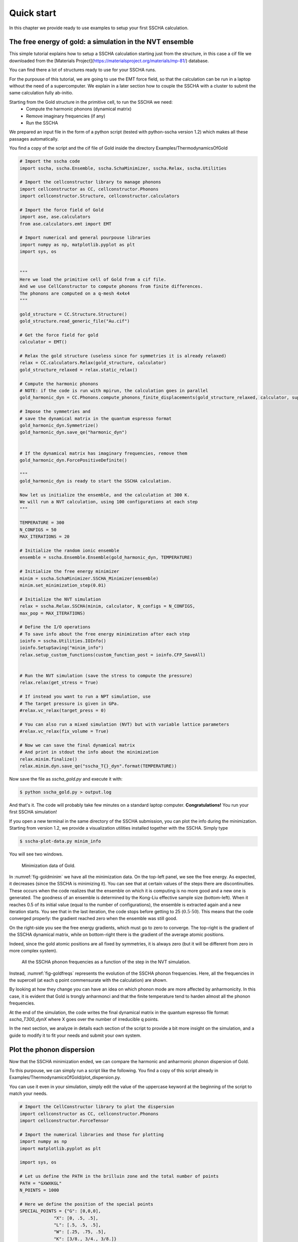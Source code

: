 Quick start
===========

In this chapter we provide ready to use examples to setup your first SSCHA calculation.

The free energy of gold: a simulation in the NVT ensemble
---------------------------------------------------------

This simple tutorial explains how to setup a SSCHA calculation starting just from the structure, in this case a cif file we downloaded from the [Materials Project](https://materialsproject.org/materials/mp-81/) database.

You can find there a lot of structures ready to use for your SSCHA runs.

For the purpouse of this tutorial, we are going to use the EMT force field, so that the calculation can be run in a laptop without the need of a supercomputer.
We explain in a later section how to couple the SSCHA with a cluster to submit the same calculation fully ab-initio.

Starting from the Gold structure in the primitive cell, to run the SSCHA we need:
 - Compute the harmonic phonons (dynamical matrix)
 - Remove imaginary frequencies (if any)
 - Run the SSCHA

We prepared an input file in the form of a python script (tested with python-sscha version 1.2) which makes all these passages automatically.

You find a copy of the script and the cif file of Gold inside the directory Examples/ThermodynamicsOfGold

.. code-block:: python

   # Import the sscha code
   import sscha, sscha.Ensemble, sscha.SchaMinimizer, sscha.Relax, sscha.Utilities

   # Import the cellconstructor library to manage phonons
   import cellconstructor as CC, cellconstructor.Phonons
   import cellconstructor.Structure, cellconstructor.calculators

   # Import the force field of Gold
   import ase, ase.calculators
   from ase.calculators.emt import EMT

   # Import numerical and general pourpouse libraries
   import numpy as np, matplotlib.pyplot as plt
   import sys, os


   """
   Here we load the primitive cell of Gold from a cif file.
   And we use CellConstructor to compute phonons from finite differences.
   The phonons are computed on a q-mesh 4x4x4
   """

   gold_structure = CC.Structure.Structure()
   gold_structure.read_generic_file("Au.cif")

   # Get the force field for gold
   calculator = EMT()

   # Relax the gold structure (useless since for symmetries it is already relaxed)
   relax = CC.calculators.Relax(gold_structure, calculator)
   gold_structure_relaxed = relax.static_relax()

   # Compute the harmonic phonons
   # NOTE: if the code is run with mpirun, the calculation goes in parallel
   gold_harmonic_dyn = CC.Phonons.compute_phonons_finite_displacements(gold_structure_relaxed, calculator, supercell = (4,4,4))

   # Impose the symmetries and 
   # save the dynamical matrix in the quantum espresso format
   gold_harmonic_dyn.Symmetrize()
   gold_harmonic_dyn.save_qe("harmonic_dyn")


   # If the dynamical matrix has imaginary frequencies, remove them
   gold_harmonic_dyn.ForcePositiveDefinite()

   """
   gold_harmonic_dyn is ready to start the SSCHA calculation.

   Now let us initialize the ensemble, and the calculation at 300 K.
   We will run a NVT calculation, using 100 configurations at each step
   """

   TEMPERATURE = 300
   N_CONFIGS = 50
   MAX_ITERATIONS = 20

   # Initialize the random ionic ensemble
   ensemble = sscha.Ensemble.Ensemble(gold_harmonic_dyn, TEMPERATURE)

   # Initialize the free energy minimizer
   minim = sscha.SchaMinimizer.SSCHA_Minimizer(ensemble)
   minim.set_minimization_step(0.01) 

   # Initialize the NVT simulation
   relax = sscha.Relax.SSCHA(minim, calculator, N_configs = N_CONFIGS,
   max_pop = MAX_ITERATIONS)

   # Define the I/O operations
   # To save info about the free energy minimization after each step
   ioinfo = sscha.Utilities.IOInfo()
   ioinfo.SetupSaving("minim_info")
   relax.setup_custom_functions(custom_function_post = ioinfo.CFP_SaveAll)


   # Run the NVT simulation (save the stress to compute the pressure)
   relax.relax(get_stress = True)

   # If instead you want to run a NPT simulation, use
   # The target pressure is given in GPa.
   #relax.vc_relax(target_press = 0)

   # You can also run a mixed simulation (NVT) but with variable lattice parameters
   #relax.vc_relax(fix_volume = True)

   # Now we can save the final dynamical matrix
   # And print in stdout the info about the minimization
   relax.minim.finalize()
   relax.minim.dyn.save_qe("sscha_T{}_dyn".format(TEMPERATURE))


Now save the file as `sscha_gold.py` and execute it with:

.. code-block:: bash

   $ python sscha_gold.py > output.log

And that's it. The code will probably take few minutes on a standard laptop computer.
**Congratulations!** You run your first SSCHA simulation!

If you open a new terminal in the same directory of the SSCHA submission, you can plot the info during the minimization.
Starting from version 1.2, we provide a visualization utilities installed together with the SSCHA.
Simply type

.. code-block:: bash

   $ sscha-plot-data.py minim_info

You will see two windows.

.. _fig-goldminim:

.. figure:: figures/gold_minim.png
   :width: 400
   :alt: Minimizatio data of Gold.

   Minimization data of Gold.
   
In :numref:`fig-goldminim` we have all the minimization data. On the top-left panel, we see the free energy. As expected, it decreases (since the SSCHA is minimizing it).
You can see that at certain values of the steps there are discontinuities.
These occurs when the code realizes that the ensemble on which it is computing is no more good and a new one is generated. The goodness of an ensemble is determined by the Kong-Liu effective sample size (bottom-left).
When it reaches 0.5 of its initial value (equal to the number of configurations), the ensemble is extracted again and a new iteration starts. You see that in the last iteration, the code stops before getting to 25 (:math:`0.5\cdot 50`). This means that the code converged properly: the gradient reached zero when the ensemble was still good.

On the right-side you see the free energy gradients, which must go to zero to converge. The top-right is the gradient of the SSCHA dynamical matrix, while on bottom-right there is the gradient of the average atomic positions.

Indeed, since the gold atomic positions are all fixed by symmetries, it is always zero (but it will be different from zero in more complex system).

.. _fig-goldfreqs:

.. figure:: figures/frequency_minim.png
   :width: 400
   :alt: Frequencies vs steps

   All the SSCHA phonon frequencies as a function of the step in the NVT simulation.

Instead, :numref:`fig-goldfreqs` represents the evolution of the SSCHA phonon frequencies.
Here, all the frequencies in the supercell (at each q point commensurate with the calculation) are shown.

By looking at how they change you can have an idea on which phonon mode are more affected by anharmonicity. In this case, it is evident that Gold is trongly anharmonci and that the finite temperature tend to harden almost all the phonon frequencies.

At the end of the simulation, the code writes the final dynamical matrix in the quantum espresso file format: *sscha_T300_dynX* where X goes over the number of irreducible q points.

In the next section, we analyze in details each section of the script to provide a bit more insight on the simulation, and a guide to modify it to fit your needs and submit your own system.


Plot the phonon dispersion
--------------------------

Now that the SSCHA minimization ended, we can compare the harmonic and anharmonic phonon dispersion of Gold.

To this purpouse, we can simply run a script like the following. You find a copy of this script already in Examples/ThermodynamicsOfGold/plot_dispersion.py.

You can use it even in your simulation, simply edit the value of the uppercase keyword at the beginning of the script to match your needs.

.. code-block:: python

   # Import the CellConstructor library to plot the dispersion
   import cellconstructor as CC, cellconstructor.Phonons
   import cellconstructor.ForceTensor

   # Import the numerical libraries and those for plotting
   import numpy as np
   import matplotlib.pyplot as plt

   import sys, os

   # Let us define the PATH in the brilluin zone and the total number of points
   PATH = "GXWXKGL"
   N_POINTS = 1000

   # Here we define the position of the special points
   SPECIAL_POINTS = {"G": [0,0,0],
		"X": [0, .5, .5],
		"L": [.5, .5, .5],
		"W": [.25, .75, .5],
		"K": [3/8., 3/4., 3/8.]}

   # The two dynamical matrix to be compared
   HARM_DYN = 'harmonic_dyn'
   SSCHA_DYN = 'sscha_T300_dyn'

   # The number of irreducible q points
   # i.e., the number of files in which the phonons are stored
   NQIRR = 13


   # --------------------- THE SCRIPT FOLLOWS ---------------------
   
   # Load the harmonic and sscha phonons
   harmonic_dyn = CC.Phonons.Phonons(, NQIRR)
   sscha_dyn = CC.Phonons.Phonons('sscha_T300_dyn', NQIRR)

   # Get the band path
   qpath, data = CC.Methods.get_bandpath(harmonic_dyn.structure.unit_cell,
		PATH,
		SPECIAL_POINTS,
		N_POINTS)
   xaxis, xticks, xlabels = data # Info to plot correclty the x axis

   # Get the phonon dispersion along the path
   harmonic_dispersion = CC.ForceTensor.get_phonons_in_qpath(harmonic_dyn, qpath)
   sscha_dispersion = CC.ForceTensor.get_phonons_in_qpath(sscha_dyn, qpath)

   nmodes = harmonic_dyn.structure.N_atoms * 3

   # Plot the two dispersions
   plt.figure(dpi = 150)
   ax = plt.gca()

   for i in range(nmodes):
       lbl=None
       lblsscha = None
       if i == 0:
           lbl = 'Harmonic'
	   lblsscha = 'SSCHA'

       ax.plot(xaxis, harmonic_dispersion[:,i], color = 'k', ls = 'dashed', label = lbl)
       ax.plot(xaxis, sscha_dispersion[:,i], color = 'r', label = lblsscha)

   # Plot vertical lines for each high symmetry points
   for x in xticks:
   ax.axvline(x, 0, 1, color = "k", lw = 0.4)
   ax.axhline(0, 0, 1, color = 'k', ls = ':', lw = 0.4)
   
   # Set the x labels to the high symmetry points
   ax.set_xticks(xticks)
   ax.set_xticklabels(xlabels)

   ax.set_xlabel("Q path")
   ax.set_ylabel("Phonons [cm-1]")

   plt.tight_layout()
   plt.savefig("dispersion.png")
   plt.show()



If we save the script as `plot_dispersion.py` in the same directory of the calculation, we can run it with

.. code-block:: bash

   $ python plot_dispersion.py



.. _fig-dispersion:
.. figure:: figures/gold_dispersion.png
   :width: 450
   :alt: Dispersion plot of gold

   Comparison between the SSCHA and the harmonic phonon dispersion of Gold.

The script will plot the figure of the phonon dispersion :numref:`fig-dispersion`.
It is quite different from the experimental one because of the poor accuracy of the force field, however, the SSCHA results is much closer to the experimental value.




Analysis of the input script for the NVT simulation
---------------------------------------------------

While the input may seem long, it is heavily commented, but lets go through it step by step.
At the very beginning, we simply import the sscha libraries, cellconstructor, the math libraries and the force field. This is done in python with the `import` statemets. 

The first real part of the code is:

.. code-block:: python
   
   gold_structure = CC.Structure.Structure()
   gold_structure.read_generic_file("Au.cif")

   # Get the force field for gold
   calculator = EMT()

   # Relax the gold structure (useless since for symmetries it is already relaxed)
   relax = CC.calculators.Relax(gold_structure, calculator)
   gold_structure_relaxed = relax.static_relax()

Here we initialize a cellconstructor structure from the cif file downloaded from the material database (*Au.cif*). We initialize the EMT calculator from ASE, and relax the structure.

In the case of Gold the relaxation is useless, as it is a FCC structure with Fm-3m symmetry group and 1 atom per primitive cell. This means the atomic positions have no degrees of freedom, thus the relaxation will end before even start.

In the next part of the code, we perform the harmonic phonon calculation using cellconstructor and a finite displacement approach:

.. code-block:: python

   gold_harmonic_dyn = CC.Phonons.compute_phonons_finite_displacements(gold_structure_relaxed, calculator, supercell = (4,4,4))

   # Impose the symmetries and 
   # save the dynamical matrix in the quantum espresso format
   gold_harmonic_dyn.Symmetrize()
   gold_harmonic_dyn.save_qe("harmonic_dyn")


   # If the dynamical matrix has imaginary frequencies, remove them
   gold_harmonic_dyn.ForcePositiveDefinite()


The method `compute_phonons_finite_displacements` is documented in the CellConstructor guide. It requires the structure (in this case `gold_structure_relaxed`), the force-field (`calculator`) and the supercell for the calculation. In this case we use a 4x4x4 (equivalent to 64 atoms). This may not be sufficient to converge all the properties, especially at very high temperature, but it is just a start.

Note that  `compute_phonons_finite_displacements`  works in parallel with MPI, therefore, if the script is executed with `mpirun -np 16 python myscript.py` it will split the calculations of the finite displacements across 16 processors. You need to have mpi4py installed.

After computing the harmonic phonons in gold_harmonic_dyn, we impose the correct symmetrization and the acousitic sum rule with the `Symmetrize` method, and save the result in the quantum ESPRESSO format with `save_qe`.
This should not be the case for Gold, however, if we have a structure which has imaginary phonon frequencies, we need to get rid of them before starting the SSCHA. This is achieved with `ForcePositiveDefinite` (see CellConstructor documentation for more details on how these methods work).


**Now we are ready to submit the SSCHA calculation in the NVT ensemble!**.
The important parameters are:
  - The temperature
  - The number of random configurations in the ensemble
  - The maximum number of iterations


These parameters are almost self-explaining. However, we give a brief overview of how the SSCHA works to help you understand which are the best one for your case.
While MD or MC calculation represent the equilibrium probability distribution over time of the system by updating a single structure, the SSCHA encodes the whole probability distribution as an analytical function. Therefore, to compute properties, we can generate on the fly the ionic configurations that represent the equilibrium distributions.
The number of random configuration is exactly how many ionic configuration we generate to compute the properties (Free energy and Stress tensors)

The code that sets up and perform the SSCHA is the following:

.. code-block:: python

   TEMPERATURE = 300
   N_CONFIGS = 50
   MAX_ITERATIONS = 20

   # Initialize the random ionic ensemble
   ensemble = sscha.Ensemble.Ensemble(gold_harmonic_dyn, TEMPERATURE)

   # Initialize the free energy minimizer
   minim = sscha.SchaMinimizer.SSCHA_Minimizer(ensemble)
   minim.set_minimization_step(0.01) 

   # Initialize the NVT simulation
   relax = sscha.Relax.SSCHA(minim, calculator, N_configs = N_CONFIGS,
   max_pop = MAX_ITERATIONS)

   # Define the I/O operations
   # To save info about the free energy minimization after each step
   ioinfo = sscha.Utilities.IOInfo()
   ioinfo.SetupSaving("minim_info")
   relax.setup_custom_functions(custom_function_post = ioinfo.CFP_SaveAll)

   # Run the NVT simulation
   relax.relax(get_stress = True)
   



So you see many classes. `ensemble` represent the ensemble of ionic configurations. We initialize it with the dynamical matrix (which represent how much atoms fluctuate around the centroids) and the temperature.
`minim` is a `SSCHA_Minimizer` object, which performs the free energy minimization. It contains all the info regarding the minimization algorithm, as the initial timestep (that here we set to 0.01). You can avoid setting the time-step, as the code will automatically guess the best value.
The `relax` is a `SSCHA` object: the class that takes care about the simulation and automatizes all the steps to perform a NVT or NPT calculation.
We pass the minimizer (which contains the ensemble with the temperature), the force-field (`calculator`), the number of configurations `N_configs` and the maximum number of iterations.

In this example, most of the time is spent in the minimization, however, if we replace the force-field with ab-initio DFT, the time tu run the minimization is negligible with respect to the time to compute energies and forces on the ensemble configurations.
The total (maximum) number of energy/forces calculations is equal to the number of configurations times the number of iterations (passed through the `max_pop` argument).

The calculation is submitted with `relax.relax()`. However, before running the calculation we introduce another object, the `IOInfo`.
This tells the `relax` to save information of the free energy, its gradient and the anharmonic phonon frequencies during the minimization in the files *minim_info.dat° and *minim_info.freqs*. It is not mandatory to introduce them, but it is very usefull as it allows to visualize the minimization while it is running.


Exercise
--------

Try to perform the simulation of Gold but at a different temperature, plot then the SSCHA phonon dispersion as a function of temperature.

How does the phonon bands behaves with temperature? Do they become more rigid (energy increases) or softer?




Running in the NPT ensemble: simulating thermal expansion
---------------------------------------------------------

Now that you have some experience with the NVT simulation we are ready for the next step: NPT,
or relaxing the lattice.

With python-sscha it is very easy to run NPT simulation, you simply have to replace the line of the NVT script with the target pressure for the simulation:

.. code-block:: python

   # Replace the line
   # relax.relax(get_stress = True)
   # with
   relax.vc_relax(target_press = 0)


And that is all! The target pressure is expressed in GPa, in this case 0 is ambient conditions (1 atm = 0.0001 GPa)

You can also perform NVT simulation with variable lattice parameters: In this case the system will constrain the total volume to remain constant, but the lattice parameter will be optimized (if the system is not cubic and has some degrees of freedom, which is not the case for Gold).

The NVT ensemble with variable lattice parameters (cell shape) is



.. code-block:: python

   # Replace the line
   #    relax.vc_relax(target_press = 0)
   # with
   relax.vc_relax(fix_volume = True)


Indeed, this is a NVT simulation, therefore there is no need to specify the target pressure.


The following script, we run the NPT ensemble at various temperatures, each time starting from the previous ensemble, to follow the volume thermal expansion of gold.

You can find the full script in Examples/ThermodynamicsOfGold/thermal_expansion.py

This script assume you already performed the NVT calculation, so that we can start from that results, and avoid the harmonic calculation (It is always a good practice to start with NVT simulation and then run NPT from the final result).

.. code-block:: python

   # Import the sscha code
   import sscha, sscha.Ensemble, sscha.SchaMinimizer, sscha.Relax
   import sscha.Utilities

   # Import the cellconstructor library to manage phonons
   import cellconstructor as CC, cellconstructor.Phonons
   import cellconstructor.Structure, cellconstructor.calculators

   # Import the force field of Gold
   import ase, ase.calculators
   from ase.calculators.emt import EMT

   # Import numerical and general pourpouse libraries
   import numpy as np, matplotlib.pyplot as plt
   import sys, os


   # Define the temperature range (in K)
   T_START = 300
   T_END = 1000
   DT = 50

   N_CONFIGS = 50
   MAX_ITERATIONS = 10

   # Import the gold force field
   calculator = EMT()

   # Import the starting dynamical matrix (final result of get_gold_free_energy.py)
   dyn = CC.Phonons.Phonons("sscha_T300_dyn", nqirr = 13)

   # Create the directory on which to store the output
   DIRECTORY = "thermal_expansion"
   if not os.path.exists(DIRECTORY):
       os.makedirs("thermal_expansion")

   # We cycle over several temperatures
   t = T_START


   volumes = []
   temperatures = []
   while t <= T_END:
       # Change the temperature
       ensemble = sscha.Ensemble.Ensemble(dyn, t)
       minim = sscha.SchaMinimizer.SSCHA_Minimizer(ensemble)
       minim.set_minimization_step(0.1)

       relax = sscha.Relax.SSCHA(minim, calculator, N_configs = N_CONFIGS,
                                 max_pop = MAX_ITERATIONS)

       # Setup the I/O
       ioinfo = sscha.Utilities.IOInfo()
       ioinfo.SetupSaving( os.path.join(DIRECTORY, "minim_t{}".format(t)))
       relax.setup_custom_functions( custom_function_post = ioinfo.CFP_SaveAll)


       # Run the NPT simulation
       relax.vc_relax(target_press = 0)

       # Save the volume and temperature
       volumes.append(relax.minim.dyn.structure.get_volume())
       temperatures.append(t)

       # Start the next simulation from the converged value at this temperature
       relax.minim.dyn.save_qe( os.path.join(DIRECTORY, "sscha_T{}_dyn".format(t)))
       dyn = relax.minim.dyn

       # Print in standard output 
       relax.minim.finalize()

       # Update the temperature
       t += DT

       # Save the thermal expansion
       np.savetxt(os.path.join(DIRECTORY, "thermal_expansion.dat"),
                  np.transpose([temperatures, volumes]),
	          header = "Temperature [K]; Volume [A^3]")

    
You can run the script as always with:

.. code-block:: bash

   $ python thermal_expansion.py

And ... done!

This calculation is going to require a bit more time, as we run multiple SSCHA at several temperatures.
After it finishes, you can plot the results written in the file thermal_expansion/thermal_expansion.dat.

A simple script to plot the thermal expansion (and fit the volumetric thermal expansion value) is the following

.. code-block:: python

   
   import numpy as np
   import matplotlib.pyplot as plt

   import scipy, scipy.optimize


   # Load all the dynamical matrices and compute volume
   DIRECTORY = "thermal_expansion"
   FILE = os.path.join(DIRECTORY, "thermal_expansion.dat")

   # Load the data from the final data file
   temperatures, volumes = np.loadtxt(FILE, unpack = True)


   # Prepare the figure and plot the V(T) from the sscha data
   plt.figure(dpi = 150)
   plt.scatter(temperatures, volumes, label = "SSCHA data")

   # Fit the data to estimate the volumetric thermal expansion coefficient
   def parabola(x, a, b, c):
       return a + b*x + c*x**2
   def diff_parab(x, a, b, c):
       return b + 2*c*x

   popt, pcov = scipy.optimize.curve_fit(parabola, temperatures, volumes,
					 p0 = [0,0,0])

   # Evaluate the volume thermal expansion
   vol_thermal_expansion = diff_parab(300, *popt) / parabola(300, *popt)
   plt.text(0.6, 0.2, r"$\alpha_v = "+"{:.1f}".format(vol_thermal_expansion*1e6)+r"\times 10^6 $ K$^{-1}$",
	    transform = plt.gca().transAxes)


   # Plot the fit
   _t_ = np.linspace(np.min(temperatures), np.max(temperatures), 1000)
   plt.plot(_t_, parabola(_t_, *popt), label = "Fit")

   # Adjust the plot adding labels, legend, and saving in eps
   plt.xlabel("Temperature [K]")
   plt.ylabel(r"Volume [$\AA^3$]")
   plt.legend()
   plt.tight_layout()
   plt.savefig("thermal_expansion.png")
   plt.show()



.. _fig-goldexpansion:

.. figure:: figures/thermal_expansion.png
   :width: 450
   :alt: Thermal expansion of Gold

   Thermal expansion of Gold. From the fit of the data we can compute the volumetric
   thermal expansion coefficient (at 300 K).



We report the final thermal expansion in :numref:`fig-goldexpansion`.
The volumetric expansion coefficient :math:`\alpha_v` is obtained from the fit
thanks to the thermodynamic relation:

.. math::

   \alpha_v = \frac{1}{V} \left(\frac{dV}{dT}\right)_P


Also in this case, the result is quite off with experiments, due to the not completely realistic force-field employed. To get a more realistic approach, you should use *ab-initio* calculations or a more refined force-field.



Ab initio calculation with the SSCHA code
-----------------------------------------


The SSCHA code is compatible with the Atomic Simulation Environment (ASE), which we employed in the previous tutorial to get a fast force-field for Gold.

However, ASE already provides an interface with most codes to run ab initio simulations.
The simplest way of interfacing the SSCHA to an other ab initio code is to directly use ASE.

The only difference is in the definition of the calculator, in the first example of this chapter, the Gold force field was defined as:

.. code-block:: python

   import ase
   from ase.calculators.emt import EMT
   calculator = EMT()


We simply need to replace these lines to our favourite DFT code. In this example we are going to use quantum espresso, but the procedure for VASP, CASTEP, CRYSTAL, ABINIT, SIESTA, or your favourite one are exatly the same (Refer to the official documentatio of ASE to the instruction on how to initialize these calculators).

In the case of DFT, unfortunately, we cannot simply create the calculator in one line, like we did for EMT force-field, as we need also to provide a lot of parameters, as pseudopotentials, the choice of exchange correlation, the cutoff of the basis set, and the k mesh grid for Brilluin zone sampling.

In the following example, we initialize the quantum espresso calculator for Gold.

.. code-block:: python

   import cellconstructor.Calculators
   
   # Initialize the DFT (Quantum Espresso) calculator for gold
   # The input data is a dictionary that encodes the pw.x input file namelist
   input_data = {
       'control' : {
	   # Avoid writing wavefunctions on the disk
	   'disk_io' : 'None',
	   # Where to find the pseudopotential
	   'pseudo_dir' : '.'
       },
       'system' : {
	   # Specify the basis set cutoffs
	   'ecutwfc' : 45,   # Cutoff for wavefunction
	   'ecutrho' : 45*4, # Cutoff for the density
	   # Information about smearing (it is a metal)
	   'occupations' : 'smearing',
	   'smearing' : 'mv',
	   'degauss' : 0.03
       },
       'electrons' : {
           'conv_thr' : 1e-8
       }
   }

   # the pseudopotential for each chemical element
   # In this case just Gold
   pseudopotentials = {'Au' : 'Au_ONCV_PBE-1.0.oncvpsp.upf'}

   # the kpoints mesh and the offset
   kpts = (1,1,1)
   koffset = (1,1,1)


   # Prepare the quantum espresso calculator
   calculator = CC.calculators.Espresso(input_data,
					pseudopotentials,
					kpts = kpts,
					koffset = koffset)


If you are familiar with the quantum espresso input files, you should recognize all the options inside the input_data dictionary. For more options and more information, refer to the `quantum ESPRESSO pw.x input guide <https://www.quantum-espresso.org/Doc/INPUT_PW.html>`_.

Remember, the parameters setted here are just for fun, remember to run appropriate convergence check of the kmesh, smearing and basis set cutoffs before running the SSCHA code.
Keep also in mind that this input file refers to the supercell, and the kpts variable can be properly rescaled if the supercell is increased.

All the rest of the code remains the same (but here we do not compute harmonic phonons, which can be done more efficiently within the Quantum ESPRESSO).
Instead, we take the result obtained with EMT in the previous sections, and try to relax the free energy with a fully ab-initio approach.

The complete code is inside Examples/sscha_and_dft/nvt_local.py

.. code-block:: python

   # Import the sscha code
   import sscha, sscha.Ensemble, sscha.SchaMinimizer, sscha.Relax, sscha.Utilities

   # Import the cellconstructor library to manage phonons
   import cellconstructor as CC, cellconstructor.Phonons
   import cellconstructor.Structure, cellconstructor.calculators

   # Import the DFT calculator
   import cellconstructor.calculators

   # Import numerical and general pourpouse libraries
   import numpy as np, matplotlib.pyplot as plt
   import sys, os


   # Initialize the DFT (Quantum Espresso) calculator for gold
   # The input data is a dictionary that encodes the pw.x input file namelist
   input_data = {
       'control' : {
	   # Avoid writing wavefunctions on the disk
	   'disk_io' : 'None',
	   # Where to find the pseudopotential
	   'pseudo_dir' : '.'
       },
       'system' : {
	   # Specify the basis set cutoffs
	   'ecutwfc' : 45,   # Cutoff for wavefunction
	   'ecutrho' : 45*4, # Cutoff for the density
	   # Information about smearing (it is a metal)
	   'occupations' : 'smearing',
	   'smearing' : 'mv',
	   'degauss' : 0.03
       },
       'electrons' : {
	   'conv_thr' : 1e-8
       }
   }

   # the pseudopotential for each chemical element
   # In this case just Gold
   pseudopotentials = {'Au' : 'Au_ONCV_PBE-1.0.oncvpsp.upf'}

   # the kpoints mesh and the offset
   kpts = (1,1,1)
   koffset = (1,1,1)

   # Specify the command to call quantum espresso
   command = 'pw.x -i PREFIX.pwi > PREFIX.pwo'


   # Prepare the quantum espresso calculator
   calculator = CC.calculators.Espresso(input_data,
					pseudopotentials,
					command = command,
					kpts = kpts,
					koffset = koffset)



   TEMPERATURE = 300
   N_CONFIGS = 50
   MAX_ITERATIONS = 20
   START_DYN = 'start_dyn'
   NQIRR = 13

   # Let us load the starting dynamical matrix
   gold_dyn = CC.Phonons.Phonons(START_DYN, NQIRR)

   # Initialize the random ionic ensemble
   ensemble = sscha.Ensemble.Ensemble(gold_dyn, TEMPERATURE)

   # Initialize the free energy minimizer
   minim = sscha.SchaMinimizer.SSCHA_Minimizer(ensemble)
   minim.set_minimization_step(0.01) 

   # Initialize the NVT simulation
   relax = sscha.Relax.SSCHA(minim, calculator, N_configs = N_CONFIGS,
			     max_pop = MAX_ITERATIONS)

   # Define the I/O operations
   # To save info about the free energy minimization after each step
   ioinfo = sscha.Utilities.IOInfo()
   ioinfo.SetupSaving("minim_info")
   relax.setup_custom_functions(custom_function_post = ioinfo.CFP_SaveAll)


   # Run the NVT simulation (save the stress to compute the pressure)
   relax.relax(get_stress = True)

   # If instead you want to run a NPT simulation, use
   # The target pressure is given in GPa.
   #relax.vc_relax(target_press = 0)

   # You can also run a mixed simulation (NVT) but with variable lattice parameters
   #relax.vc_relax(fix_volume = True)

   # Now we can save the final dynamical matrix
   # And print in stdout the info about the minimization
   relax.minim.finalize()
   relax.minim.dyn.save_qe("sscha_T{}_dyn".format(TEMPERATURE))



Now you can run the SSCHA with an ab-initio code!
However, your calculation will probably take forever.
To speedup things, lets discuss parallelization and how to exploit modern HPC infrastructures.

Parallelization
---------------

If you actually tried to run the code of the previous section on a laptop, it will take forever.
The reason is that DFT calculations are much more expensive than the SSCHA minimization. While SSCHA minimizes the number of ab initio calculations (especially when compared with MD or PIMD), still they are the bottleneck of the computational time.

For this reason, we need an opportune parallelization strategy to reduce the total time to run a SSCHA.

The simplest way is to call the previous python script with MPI:

.. code-block:: bash

   $ mpirun -np 50 python nvt_local.py > output.log

The code will split the configurations in each ensemble on a different MPI process. In this case we have 50 configurations per ensemble, by splitting them into 50 processors, we run the full ensemble in parallel.

However, still the single DFT calculation on 1 processor is going to take hours, and in some cases it may even take days.
Luckily, also quantum ESPRESSO (and many other software) have an internal parallelization to work with.
For example, we can tell quantum espresso to run itself in parallel on 8 processors.
To this purpouse, we simply need to modify the command used to run quantum espresso in the previous script.

.. code-block:: python

   # Lets replace
   # command = 'pw.x -i PREFIX.pwi > PREFIX.pwo'
   # with
   command = 'mpirun -np 8 pw.x -npool 1 -i PREFIX.pwi > PREFIX.pwo'

   # The command string is passed to the espresso calculator
   calculator = CC.calculators.Espresso(input_data,
					pseudopotentials,
					command = command,
					kpts = kpts,
					koffset = koffset)


In this way, our calculations will run on 400 processors (50 processors splits the ensemble times 8 processors per each calculation).
This is achieved by nesting mpi calls. However, only the cellconstructor calculators can nest mpi calls without raising errors. This is the reason why we imported the Espresso class from cellconstructor and not from ASE.
If you want to use ASE for your calculator, you can only use the inner parallelization of the calculator modifying the command, as ASE itself implements a MPI parallelization on I/O operations that conflicts with the python-sscha parallelization. This limitation only applies to FileIOCalculators from ASE (thus the EMT force-field is not affected and can be safely employed with python-sscha parallelization).


With this setup, the full code is parallelized over 400 processors. However the SSCHA minimization algorithm is a serial one, and all the time spent in the actual SSCHA minimization is wasting the great number of resources allocated.
Moreover, the SSCHA code needs to be configured and correctly installed on the cluster, which may be a difficult operation due to the hybrid Fortran/pyhton structure.

In the next section, we provide a workaround: Running the SSCHA code on your laptop, and configure it to automatically interact with a remote server (HPC) in which the ensemble calculation is submitted.
This is the best way to use the python-sscha code, as no installation of the code in the cluster is required, and the time spent during the minimization does not occupy precious HPC resources.


Remote submission on a queue system
-----------------------------------


To configure SSCHA to work with a cluster we need to tell the code some info to ssh into it.
Here is a basic configuration to connect to the Piz Daint cluster at CSCS (Switzerland), but it is very similar to any other cluster.

First of all, we need to configure a straight ssh connection. We have to add to the configuration file of ssh the information about Host and Username. In my case, the $HOME/.ssh/config file looks like:

.. code-block:: bash

   Host ela
	HostName ela.cscs.ch
	User lmonacel
   Host daint
	HostName daint.cscs.ch
	ProxyJump ela
	User lmonacel


These are two connection, one to ela (the front-end server of CSCS) and then one to daint.
To connect to daint, I must before access to ela, this is the reason of ProxyJump command inside the daint block.
The best way to connect is to configure your ssh private-public key so that you (and python-sscha) can login without password.
An example of how to do that is `Here <http://www.linuxproblem.org/art_9.html>`_, but you may find a lot of other on internet.

Sometimes cluster may not allow passwordless connection, in this case, you need to provide the password explicitly to python-sscha.

.. code-block:: python

   # Let us define the cluster
   import sscha.Cluster
   cluster = sscha.Cluster.Cluster(hostname = 'daint', pwd = None)  # Put the password in pwd if needed

   # Configure the submission strategy
   cluster.account_name = 's1073'  # Name of the account on which to subtract nodes
   cluster.n_nodes = 1             # Number of nodes requested for each job
   cluster.time = '02:30:00'       # Total time requested for each job
   cluster.n_pool = 1              # Number of pools for the Quantum ESPRESSO calculation

   # Here some custom parameters for the clusters
   # These are specific for daint, but you can easily figure out those for your machine
   cluster.custom_params["--constraint"] = "gpu"      # Run on the GPU partition
   cluster.custom_params["--ntasks-per-node"] = '2'
   cluster.custom_params["--cpus-per-task"] = '6'

   # Since daint specify the partition with a custom option,
   # Lets remove the specific partition option of SLURM
   # Neither we want to specify the total number of cpus (automatically determined by the node)
   cluster.use_partition = False
   cluster.use_cpu = False


   # Now, we need to tell daint which modules to load to run quantum espresso
   # Also this is cluster specific, but very simple to figure it out for you
   cluster.load_modules = """
   # Load the quantum espresso modules
   module load daint-gpu
   module load QuantumESPRESSO

   # Configure the environmental variables of the job
   export OMP_NUM_THREADS=${SLURM_CPUS_PER_TASK}
   export NO_STOP_MESSAGE=1
   export CRAY_CUDA_MPS=1
   
   ulimit -s unlimited
   """

   # Now, what is the command to run quantum espresso on the cluster?
   cluster.binary = "pw.x -npool NPOOL -i PREFIX.pwi > PREFIX.pwo"
   # NOTE that NPOOL will be replaced automatically with the cluster.n_pool variable


   # Let us setup the working directory (directory in which the jobs runs)
   cluster.workdir =  "$SCRATCH/Gold_NVT_300k"
   cluster.setup_workdir()  # Login to the cluster and creates the working directory if it does not exist


   # Last but not least:
   #  How many jobs do you want to submit simultaneously?
   cluster.batch_size = 10

   #  Now many DFT calculation do you want to run inside each job?
   cluster.job_number = 5


And here we go. We configured the connection to daint. It may seem a bit complex, however, all the configuration is a simple interface to SLURM, and we are only passing informations that are going into the #SBATCH syntax.

Once you defined the cluster, you can run the calculation providing the cluster object to the sscha.Relax.SSCHA class:



.. code-block:: python


   # Initialize the simulation
   relax = sscha.Relax.SSCHA(minim, calculator,
		N_configs = N_CONFIGS,
		max_pop = MAX_ITERATIONS,
		cluster = cluster,
		save_ensemble = True)


And that's it. Instead of running espresso locally, python-sscha submit the calculations on the specified cluster.
Here we also added the save_ensemble flag equal to true. Since DFT calculation are computationally expensive, we may want to save the results of each ensemble for further analysis (as computing linear response properties), or maybe to train a neural-network potential later.

By default, the ensemble is stored into a directory called 'data'. You can change it to what you want by editing the setting

.. code-block:: python

   relax.data_dir = 'my_new_data'

If the directory does not exist, python-sscha creates it automatically.
While the cluster configuration may seem a bit more complex, it is the best way to go.

   

Other tutorials
---------------


Congratulations. If you arrived here, it means that you now have a good overview of the basic functionalities of the SSCHA code, as running an NVT and NPT simulations.

We provide some other tutorial to help you to get used to some other advanced properties, like linear response (Hessian matrix) and spectral properties.

You find these tutorials as executable jupyter notebooks in the Tutorial folder, or in the static html version on the sscha website: `www.sscha.eu/tutorials <http://sscha.eu/tutorials/>`_


Tutorials are organized as follows:

1. Setup from the structure and manual submission: PbTe tutorial. Here you learn how to set up a SSCHA calculation starting just with the structure (we provide a .cif file of the PbTe at high temperature). The tutorial will guide you step by step. You will learn how to: prepare the starting data needed for the SSCHA calculation, generate a random ensemble, save the ensemble and prepare input files for your favorite ab-initio code, read back the energies and the forces inside SSCHA, run a SSCHA minimization. You will also learn how to use ASE and the Cluster module to automatize the calculation of the ensemble and submit it to a HPC system.
2. Automatic relaxation with a force field: SnTe_ToyModel. Here, we show how to use a force-field for a SSCHA calculation, running everything on your computer. We also will explain how to calculate the free energy hessian for second-order phase transitions, and study a phase transition as a function of temperature.
3. Variable cell relaxation: LaH10 tutorial. Here you learn how to perform an automatic calculation with a variable cell. You will exploit the quantum effect to search the high-temperature superconductive phase (Fm-3m) of LaH10 below 200 GPa, starting from a distorted structure. 
4. Hessian matrix calculation for second-order phase transitions: H3S tutorial. Here you reproduce the calculation of the Hessian of the free energy to assert the stability of the H3S phase.
5. Spectral properties: Spectral_Properties. In this tutorial, we explain how to use the post-processing utilities of the SSCHA to calculate the phonon spectral function, and computing phonon lifetimes, and plotting interacting phonon dispersion. We provide an ensemble for PbTe already computed ab-initio.


The jupyter notebooks are interactive, to quickly start with your simulation, pick the tutorial that resembles the kind of calculation you want to run, and simply edit it directly in the notebook. 


